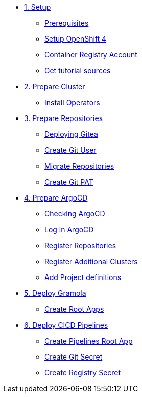 * xref:01-setup.adoc[1. Setup]
** xref:01-setup.adoc#prerequisite[Prerequisites]
** xref:01-setup.adoc#openshift[Setup OpenShift 4]
** xref:01-setup.adoc#container-registry-account[Container Registry Account]
** xref:01-setup.adoc#download-tutorial[Get tutorial sources]

* xref:02-prepare-cluster.adoc[2. Prepare Cluster]
** xref:02-prepare-cluster.adoc#install-operators[Install Operators]

* xref:03-prepare-repositories.adoc[3. Prepare Repositories]
** xref:03-prepare-repositories.adoc#deploying-gitea[Deploying Gitea]
** xref:03-prepare-repositories.adoc#create-git-user[Create Git User]
** xref:03-prepare-repositories.adoc#migrate-gramola-repositories[Migrate Repositories]
** xref:03-prepare-repositories.adoc#create-git-pat[Create Git PAT]

* xref:04-prepare-argocd.adoc[4. Prepare ArgoCD]
** xref:04-prepare-argocd.adoc#checking-argocd[Checking ArgoCD]
** xref:04-prepare-argocd.adoc#log-in-argocd[Log in ArgoCD]
** xref:04-prepare-argocd.adoc#register-repositories[Register Repositories]
** xref:04-prepare-argocd.adoc#register-additional-clusters[Register Additional Clusters]
** xref:04-prepare-argocd.adoc#add-project-definitions[Add Project definitions]

* xref:05-deploy-gramola-with-gitops.adoc[5. Deploy Gramola]
** xref:05-deploy-gramola-with-gitops.adoc#create-root-apps[Create Root Apps]

* xref:06-deploy-cicd-pipelines-with-gitops.adoc[6. Deploy CICD Pipelines]
** xref:06-deploy-cicd-pipelines-with-gitops.adoc#create-pipelines-root-app[Create Pipelines Root App]
** xref:06-deploy-cicd-pipelines-with-gitops.adoc#create-git-secret-for-pipelines[Create Git Secret]
** xref:06-deploy-cicd-pipelines-with-gitops.adoc#create-registry-secret-for-pipelines[Create Registry Secret]

